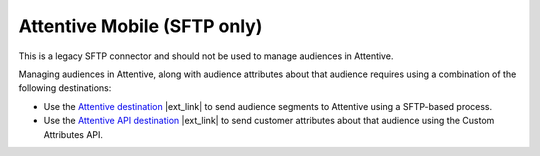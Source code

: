 .. 
.. /markdown
.. 

.. |destination-name| replace:: Attentive


Attentive Mobile (SFTP only)
==================================================

This is a legacy SFTP connector and should not be used to manage audiences in |destination-name|.

Managing audiences in |destination-name|, along with audience attributes about that audience requires using a combination of the following destinations:

* Use the `Attentive destination <https://docs.amperity.com/datagrid/destination_attentive_mobile.html#audience-segments>`__ |ext_link| to send audience segments to Attentive using a SFTP-based process.
* Use the `Attentive API destination <https://docs.amperity.com/datagrid/destination_attentive_mobile.html#custom-attributes-api>`__ |ext_link| to send customer attributes about that audience using the Custom Attributes API.
